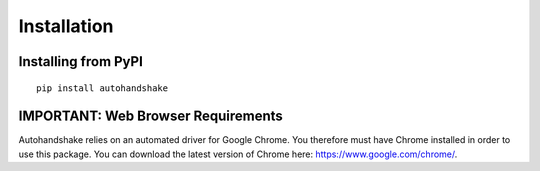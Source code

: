 ============
Installation
============

Installing from PyPI
====================
::

    pip install autohandshake

IMPORTANT: Web Browser Requirements
===================================
Autohandshake relies on an automated driver for Google Chrome. You therefore must have Chrome installed in order to use
this package. You can download the latest version of Chrome here: https://www.google.com/chrome/.